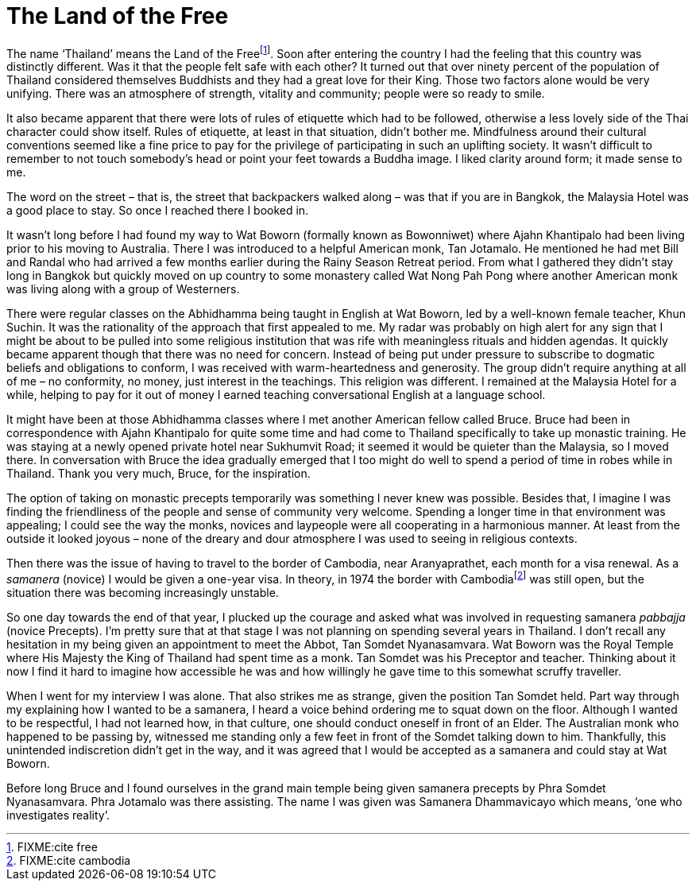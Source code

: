 = The Land of the Free

The name ‘Thailand’ means the Land of the Freefootnote:[FIXME:cite
free]. Soon after entering the country I had the feeling that this
country was distinctly different. Was it that the people felt safe with
each other? It turned out that over ninety percent of the population of
Thailand considered themselves Buddhists and they had a great love for
their King. Those two factors alone would be very unifying. There was an
atmosphere of strength, vitality and community; people were so ready to
smile.

It also became apparent that there were lots of rules of etiquette which
had to be followed, otherwise a less lovely side of the Thai character
could show itself. Rules of etiquette, at least in that situation,
didn’t bother me. Mindfulness around their cultural conventions seemed
like a fine price to pay for the privilege of participating in such an
uplifting society. It wasn’t difficult to remember to not touch
somebody’s head or point your feet towards a Buddha image. I liked
clarity around form; it made sense to me.

The word on the street – that is, the street that backpackers walked
along – was that if you are in Bangkok, the Malaysia Hotel was a good
place to stay. So once I reached there I booked in.

It wasn’t long before I had found my way to Wat Boworn (formally known
as Bowonniwet) where Ajahn Khantipalo had been living prior to his
moving to Australia. There I was introduced to a helpful American monk,
Tan Jotamalo. He mentioned he had met Bill and Randal who had arrived a
few months earlier during the Rainy Season Retreat period. From what I
gathered they didn’t stay long in Bangkok but quickly moved on up
country to some monastery called Wat Nong Pah Pong where another
American monk was living along with a group of Westerners.

There were regular classes on the Abhidhamma being taught in English at
Wat Boworn, led by a well-known female teacher, Khun Suchin. It was the
rationality of the approach that first appealed to me. My radar was
probably on high alert for any sign that I might be about to be pulled
into some religious institution that was rife with meaningless rituals
and hidden agendas. It quickly became apparent though that there was no
need for concern. Instead of being put under pressure to subscribe to
dogmatic beliefs and obligations to conform, I was received with
warm-heartedness and generosity. The group didn’t require anything at
all of me – no conformity, no money, just interest in the teachings.
This religion was different. I remained at the Malaysia Hotel for a
while, helping to pay for it out of money I earned teaching
conversational English at a language school.

It might have been at those Abhidhamma classes where I met another
American fellow called Bruce. Bruce had been in correspondence with
Ajahn Khantipalo for quite some time and had come to Thailand
specifically to take up monastic training. He was staying at a newly
opened private hotel near Sukhumvit Road; it seemed it would be quieter
than the Malaysia, so I moved there. In conversation with Bruce the idea
gradually emerged that I too might do well to spend a period of time in
robes while in Thailand. Thank you very much, Bruce, for the
inspiration.

The option of taking on monastic precepts temporarily was something I
never knew was possible. Besides that, I imagine I was finding the
friendliness of the people and sense of community very welcome. Spending
a longer time in that environment was appealing; I could see the way the
monks, novices and laypeople were all cooperating in a harmonious
manner. At least from the outside it looked joyous – none of the dreary
and dour atmosphere I was used to seeing in religious contexts.

Then there was the issue of having to travel to the border of Cambodia,
near Aranyaprathet, each month for a visa renewal. As a _samanera_
(novice) I would be given a one-year visa. In theory, in 1974 the border
with Cambodiafootnote:[FIXME:cite cambodia] was still open, but the
situation there was becoming increasingly unstable.

So one day towards the end of that year, I plucked up the courage and
asked what was involved in requesting samanera _pabbajja_ (novice
Precepts). I’m pretty sure that at that stage I was not planning on
spending several years in Thailand. I don’t recall any hesitation in my
being given an appointment to meet the Abbot, Tan Somdet Nyanasamvara.
Wat Boworn was the Royal Temple where His Majesty the King of Thailand
had spent time as a monk. Tan Somdet was his Preceptor and teacher.
Thinking about it now I find it hard to imagine how accessible he was
and how willingly he gave time to this somewhat scruffy traveller.

When I went for my interview I was alone. That also strikes me as
strange, given the position Tan Somdet held. Part way through my
explaining how I wanted to be a samanera, I heard a voice behind
ordering me to squat down on the floor. Although I wanted to be
respectful, I had not learned how, in that culture, one should conduct
oneself in front of an Elder. The Australian monk who happened to be
passing by, witnessed me standing only a few feet in front of the Somdet
talking down to him. Thankfully, this unintended indiscretion didn’t get
in the way, and it was agreed that I would be accepted as a samanera and
could stay at Wat Boworn.

Before long Bruce and I found ourselves in the grand main temple being
given samanera precepts by Phra Somdet Nyanasamvara. Phra Jotamalo was
there assisting. The name I was given was Samanera Dhammavicayo which
means, ‘one who investigates reality’.
